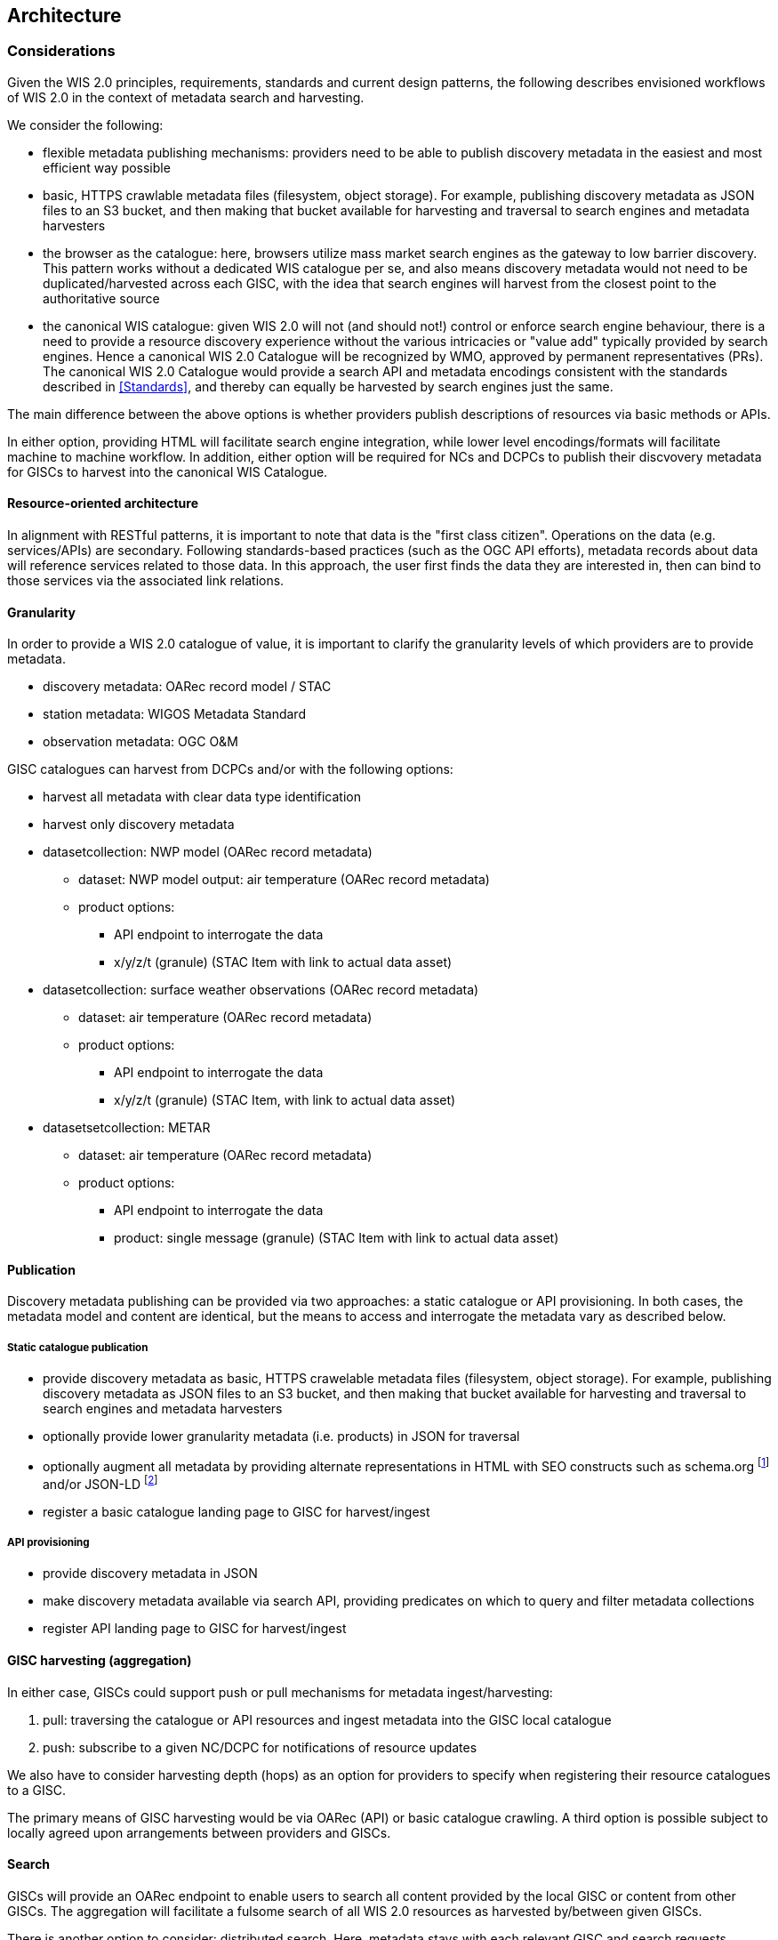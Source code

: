 == Architecture

=== Considerations

Given the WIS 2.0 principles, requirements, standards and current design patterns, the following
describes envisioned workflows of WIS 2.0 in the context of metadata search and harvesting.

We consider the following:

* flexible metadata publishing mechanisms: providers need to be able to publish discovery metadata
  in the easiest and most efficient way possible
  * basic, HTTPS crawlable metadata files (filesystem, object storage).  For example, publishing
    discovery metadata as JSON files to an S3 bucket, and then making that bucket available for
    harvesting and traversal to search engines and metadata harvesters
* the browser as the catalogue: here, browsers utilize mass market search engines as the gateway
  to low barrier discovery.  This pattern works without a dedicated WIS catalogue per se, and also
  means discovery metadata would not need to be duplicated/harvested across each GISC, with the idea
  that search engines will harvest from the closest point to the authoritative source
* the canonical WIS catalogue: given WIS 2.0 will not (and should not!) control or enforce search
  engine behaviour, there is a need to provide a resource discovery experience without the various
  intricacies or "value add" typically provided by search engines.  Hence a canonical WIS 2.0
  Catalogue will be recognized by WMO, approved by permanent representatives (PRs).  The canonical
  WIS 2.0 Catalogue would provide a search API and metadata encodings consistent with the standards
  described in <<Standards>>, and thereby can equally be harvested by search engines just the same.

The main difference between the above options is whether providers publish descriptions of resources
via basic methods or APIs.

In either option, providing HTML will facilitate search engine integration, while lower level encodings/formats
will facilitate machine to machine workflow.  In addition, either option will be required for NCs and
DCPCs to publish their discvovery metadata for GISCs to harvest into the canonical WIS Catalogue.

==== Resource-oriented architecture

In alignment with RESTful patterns, it is important to note that data is the "first class citizen".
Operations on the data (e.g. services/APIs) are secondary. Following standards-based practices (such
as the OGC API efforts), metadata records about data will reference services related to those data.
In this approach, the user first finds the data they are interested in, then can bind to those services
via the associated link relations.

==== Granularity

In order to provide a WIS 2.0 catalogue of value, it is important to clarify the granularity levels
of which providers are to provide metadata.

* discovery metadata: OARec record model / STAC
* station metadata: WIGOS Metadata Standard
* observation metadata: OGC O&M

GISC catalogues can harvest from DCPCs and/or with the following options:

* harvest all metadata with clear data type identification
* harvest only discovery metadata

* datasetcollection: NWP model (OARec record metadata)
** dataset: NWP model output: air temperature (OARec record metadata)
** product options:
*** API endpoint to interrogate the data
*** x/y/z/t (granule) (STAC Item with link to actual data asset)

* datasetcollection: surface weather observations (OARec record metadata)
** dataset: air temperature (OARec record metadata)
** product options:
*** API endpoint to interrogate the data
*** x/y/z/t (granule) (STAC Item, with link to actual data asset)

* datasetsetcollection: METAR
** dataset: air temperature (OARec record metadata)
** product options:
*** API endpoint to interrogate the data
*** product: single message (granule) (STAC Item with link to actual data asset)

==== Publication

Discovery metadata publishing can be provided via two approaches: a static catalogue or
API provisioning.  In both cases, the metadata model and content are identical, but the
means to access and interrogate the metadata vary as described below.

===== Static catalogue publication

* provide discovery metadata as basic, HTTPS crawelable metadata files (filesystem, object
  storage).  For example, publishing discovery metadata as JSON files to an S3 bucket, and
  then making that bucket available for harvesting and traversal to search engines and
  metadata harvesters
* optionally provide lower granularity metadata (i.e. products) in JSON for traversal
* optionally augment all metadata by providing alternate representations in HTML with SEO constructs
  such as schema.org footnote:[https://schemas.org] and/or JSON-LD footnote:[https://json-ld.org]
* register a basic catalogue landing page to GISC for harvest/ingest

===== API provisioning

* provide discovery metadata in JSON
* make discovery metadata available via search API, providing predicates on which to query and
 filter metadata collections
* register API landing page to GISC for harvest/ingest

==== GISC harvesting (aggregation)

In either case, GISCs could support push or pull mechanisms for metadata ingest/harvesting:

1. pull: traversing the catalogue or API resources and ingest metadata into the GISC local catalogue
2. push: subscribe to a given NC/DCPC for notifications of resource updates

We also have to consider harvesting depth (hops) as an option for providers to specify when registering
their resource catalogues to a GISC.

The primary means of GISC harvesting would be via OARec (API) or basic catalogue crawling.  A third option
is possible subject to locally agreed upon arrangements between providers and GISCs.

==== Search

GISCs will provide an OARec endpoint to enable users to search all content provided by the local GISC or
content from other GISCs.  The aggregation will facilitate a fulsome search of all WIS 2.0 resources as
harvested by/between given GISCs.

There is another option to consider: distributed search.  Here, metadata stays with each relevant GISC
and search requests perform realtime searches against remote GISCs.  While this results in simplified
metadata management, it also presents issues concerning network latency/failure, as well as providing
meaningful sets of search results (each GISC would potentially have various relevance algorithms depending
on their Catalogue tooling or backend database or document store).  This requires further discussion.

==== Standards implementation approach











